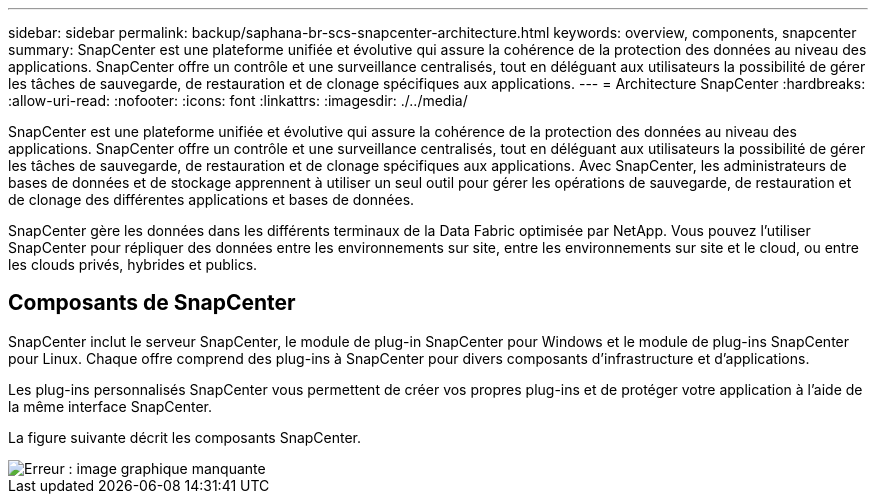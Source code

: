 ---
sidebar: sidebar 
permalink: backup/saphana-br-scs-snapcenter-architecture.html 
keywords: overview, components, snapcenter 
summary: SnapCenter est une plateforme unifiée et évolutive qui assure la cohérence de la protection des données au niveau des applications. SnapCenter offre un contrôle et une surveillance centralisés, tout en déléguant aux utilisateurs la possibilité de gérer les tâches de sauvegarde, de restauration et de clonage spécifiques aux applications. 
---
= Architecture SnapCenter
:hardbreaks:
:allow-uri-read: 
:nofooter: 
:icons: font
:linkattrs: 
:imagesdir: ./../media/


[role="lead"]
SnapCenter est une plateforme unifiée et évolutive qui assure la cohérence de la protection des données au niveau des applications. SnapCenter offre un contrôle et une surveillance centralisés, tout en déléguant aux utilisateurs la possibilité de gérer les tâches de sauvegarde, de restauration et de clonage spécifiques aux applications. Avec SnapCenter, les administrateurs de bases de données et de stockage apprennent à utiliser un seul outil pour gérer les opérations de sauvegarde, de restauration et de clonage des différentes applications et bases de données.

SnapCenter gère les données dans les différents terminaux de la Data Fabric optimisée par NetApp. Vous pouvez l'utiliser SnapCenter pour répliquer des données entre les environnements sur site, entre les environnements sur site et le cloud, ou entre les clouds privés, hybrides et publics.



== Composants de SnapCenter

SnapCenter inclut le serveur SnapCenter, le module de plug-in SnapCenter pour Windows et le module de plug-ins SnapCenter pour Linux. Chaque offre comprend des plug-ins à SnapCenter pour divers composants d'infrastructure et d'applications.

Les plug-ins personnalisés SnapCenter vous permettent de créer vos propres plug-ins et de protéger votre application à l'aide de la même interface SnapCenter.

La figure suivante décrit les composants SnapCenter.

image::saphana-br-scs-image6.png[Erreur : image graphique manquante]

